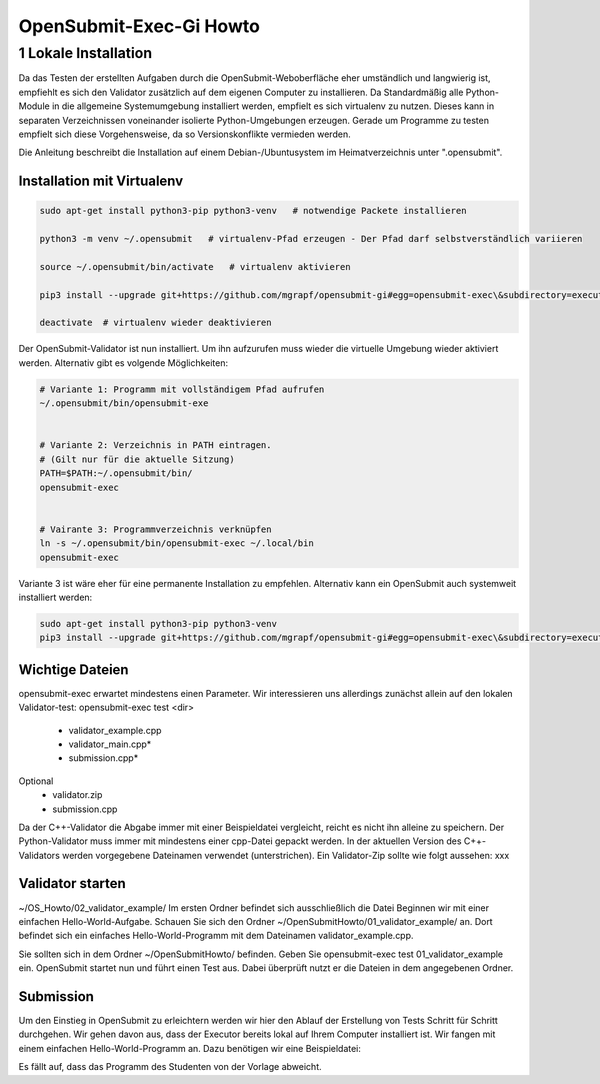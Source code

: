 ########################
OpenSubmit-Exec-Gi Howto
########################

1 Lokale Installation
---------------------
Da das Testen der erstellten Aufgaben durch  die OpenSubmit-Weboberfläche eher umständlich und langwierig ist, empfiehlt es sich den Validator zusätzlich auf dem eigenen Computer zu installieren. Da Standardmäßig alle Python-Module in die allgemeine Systemumgebung installiert werden, empfielt es sich virtualenv zu nutzen. Dieses kann in separaten Verzeichnissen voneinander isolierte Python-Umgebungen erzeugen. Gerade um Programme zu testen empfielt sich diese Vorgehensweise, da so Versionskonflikte vermieden werden.

Die Anleitung beschreibt die Installation auf einem Debian-/Ubuntusystem im Heimatverzeichnis unter ".opensubmit".

Installation mit Virtualenv
^^^^^^^^^^^^^^^^^^^^^^^^^^^

.. code-block:: sh

    sudo apt-get install python3-pip python3-venv   # notwendige Packete installieren

    python3 -m venv ~/.opensubmit   # virtualenv-Pfad erzeugen - Der Pfad darf selbstverständlich variieren
    
    source ~/.opensubmit/bin/activate   # virtualenv aktivieren

    pip3 install --upgrade git+https://github.com/mgrapf/opensubmit-gi#egg=opensubmit-exec\&subdirectory=executor   # opensubmit installieren

    deactivate  # virtualenv wieder deaktivieren

Der OpenSubmit-Validator ist nun installiert. Um ihn aufzurufen muss wieder die virtuelle Umgebung wieder aktiviert werden. Alternativ gibt es volgende Möglichkeiten:

.. code-block:: sh

    # Variante 1: Programm mit vollständigem Pfad aufrufen
    ~/.opensubmit/bin/opensubmit-exe
    
    
    # Variante 2: Verzeichnis in PATH eintragen.
    # (Gilt nur für die aktuelle Sitzung)
    PATH=$PATH:~/.opensubmit/bin/
    opensubmit-exec
    
    
    # Vairante 3: Programmverzeichnis verknüpfen
    ln -s ~/.opensubmit/bin/opensubmit-exec ~/.local/bin
    opensubmit-exec

Variante 3 ist wäre eher für eine permanente Installation zu empfehlen. Alternativ kann ein OpenSubmit auch systemweit installiert werden:

.. code-block:: sh

    sudo apt-get install python3-pip python3-venv
    pip3 install --upgrade git+https://github.com/mgrapf/opensubmit-gi#egg=opensubmit-exec\&subdirectory=executor   # opensubmit installieren


Wichtige Dateien
^^^^^^^^^^^^^^^^
    
opensubmit-exec erwartet mindestens einen Parameter. Wir interessieren uns allerdings zunächst allein auf den lokalen Validator-test: opensubmit-exec test <dir>

    • validator_example.cpp
    • validator_main.cpp*
    • submission.cpp*
Optional
    • validator.zip
    • submission.cpp

Da der C++-Validator die Abgabe immer mit einer Beispieldatei vergleicht, reicht es nicht ihn alleine zu speichern. Der Python-Validator muss immer mit mindestens einer cpp-Datei gepackt werden. In der aktuellen Version des C++-Validators werden vorgegebene Dateinamen verwendet (unterstrichen). Ein Validator-Zip sollte wie folgt aussehen:
xxx


Validator starten
^^^^^^^^^^^^^^^^^
~/OS_Howto/02_validator_example/
Im ersten Ordner befindet sich ausschließlich die Datei
Beginnen wir mit einer einfachen Hello-World-Aufgabe. Schauen Sie sich den Ordner ~/OpenSubmitHowto/01_validator_example/ an. Dort befindet sich ein einfaches Hello-World-Programm mit dem Dateinamen validator_example.cpp.

Sie sollten sich in dem Ordner ~/OpenSubmitHowto/ befinden.
Geben Sie opensubmit-exec test 01_validator_example ein.
OpenSubmit startet nun und führt einen Test aus. Dabei überprüft nutzt er die Dateien in dem angegebenen Ordner.

Submission
^^^^^^^^^^
Um den Einstieg in OpenSubmit zu erleichtern werden wir hier den Ablauf der Erstellung von Tests Schritt für Schritt durchgehen. Wir gehen davon aus, dass der Executor bereits lokal auf Ihrem Computer installiert ist.
Wir fangen mit einem einfachen Hello-World-Programm an. Dazu benötigen wir eine Beispieldatei:

Es fällt auf, dass das Programm des Studenten von der Vorlage abweicht.

